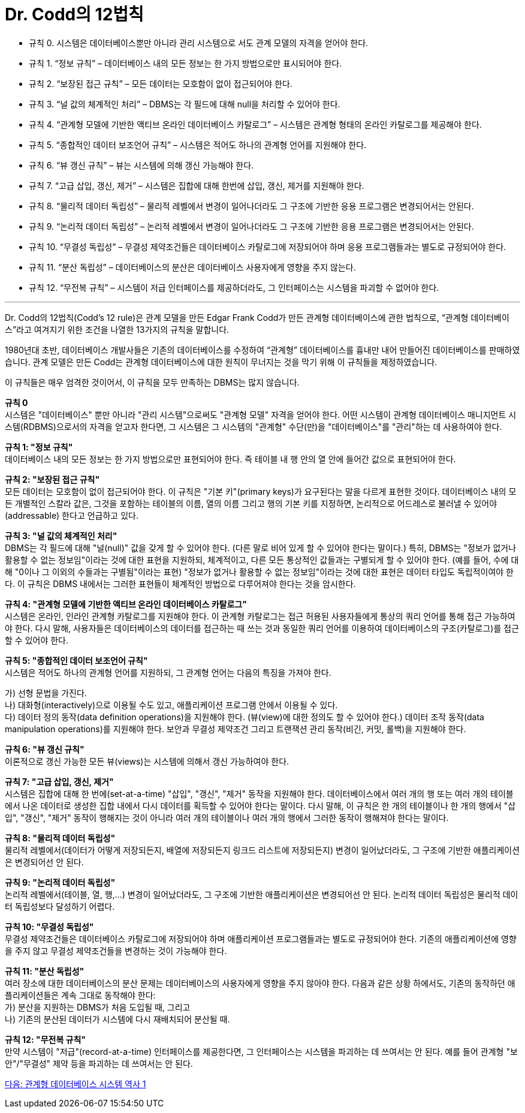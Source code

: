 = Dr. Codd의 12법칙

* 규칙 0. 시스템은 데이터베이스뿐만 아니라 관리 시스템으로 서도 관계 모델의 자격을 얻어야 한다.
* 규칙 1. “정보 규칙” – 데이터베이스 내의 모든 정보는 한 가지 방법으로만 표시되어야 한다.
* 규칙 2. “보장된 접근 규칙” – 모든 데이터는 모호함이 없이 접근되어야 한다.
* 규칙 3. “널 값의 체계적인 처리” – DBMS는 각 필드에 대해 null을 처리할 수 있어야 한다.
* 규칙 4. “관계형 모델에 기반한 액티브 온라인 데이터베이스 카탈로그” – 시스템은 관계형 형태의 온라인 카탈로그를 제공해야 한다.
* 규칙 5. “종합적인 데이터 보조언어 규칙” – 시스템은 적어도 하나의 관계형 언어를 지원해야 한다.
* 규칙 6. “뷰 갱신 규칙” – 뷰는 시스템에 의해 갱신 가능해야 한다.
* 규칙 7. “고급 삽입, 갱신, 제거” – 시스템은 집합에 대해 한번에 삽입, 갱신, 제거를 지원해야 한다.
* 규칙 8. “물리적 데이터 독립성” – 물리적 레벨에서 변경이 일어나더라도 그 구조에 기반한 응용 프로그램은 변경되어서는 안된다.
* 규칙 9. “논리적 데이터 독립성” – 논리적 레벨에서 변경이 일어나더라도 그 구조에 기반한 응용 프로그램은 변경되어서는 안된다.
* 규칙 10. “무결성 독립성” – 무결성 제약조건들은 데이터베이스 카탈로그에 저장되어야 하며 응용 프로그램들과는 별도로 규정되어야 한다.
* 규칙 11. “분산 독립성” – 데이터베이스의 분산은 데이터베이스 사용자에게 영향을 주지 않는다.
* 규칙 12. “무전복 규칙” – 시스템이 저급 인터페이스를 제공하더라도, 그 인터페이스는 시스템을 파괴할 수 없어야 한다.

---

Dr. Codd의 12법칙(Codd's 12 rule)은 관계 모델을 만든 Edgar Frank Codd가 만든 관계형 데이터베이스에 관한 법칙으로, “관계형 데이터베이스”라고 여겨지기 위한 조건을 나열한 13가지의 규칙을 말합니다. 

1980년대 초반, 데이터베이스 개발사들은 기존의 데이터베이스를 수정하여 “관계형” 데이터베이스를 흉내만 내어 만들어진 데이터베이스를 판매하였습니다. 관계 모델은 만든 Codd는 관계형 데이터베이스에 대한 원칙이 무너지는 것을 막기 위해 이 규칙들을 제정하였습니다. 

이 규칙들은 매우 엄격한 것이어서, 이 규칙을 모두 만족하는 DBMS는 많지 않습니다.

**규칙 0** +
시스템은 "데이터베이스" 뿐만 아니라 "관리 시스템"으로써도 "관계형 모델" 자격을 얻어야 한다.
어떤 시스템이 관계형 데이터베이스 매니지먼트 시스템(RDBMS)으로서의 자격을 얻고자 한다면, 그 시스템은 그 시스템의 "관계형" 수단(만)을 "데이터베이스"를 "관리"하는 데 사용하여야 한다.

**규칙 1: "정보 규칙"** +
데이터베이스 내의 모든 정보는 한 가지 방법으로만 표현되어야 한다. 즉 테이블 내 행 안의 열 안에 들어간 값으로 표현되어야 한다.

**규칙 2: "보장된 접근 규칙"** +
모든 데이터는 모호함이 없이 접근되어야 한다. 이 규칙은 "기본 키"(primary keys)가 요구된다는 말을 다르게 표현한 것이다. 데이터베이스 내의 모든 개별적인 스칼라 값은, 그것을 포함하는 테이블의 이름, 열의 이름 그리고 행의 기본 키를 지정하면, 논리적으로 어드레스로 불러낼 수 있어야(addressable) 한다고 언급하고 있다.

**규칙 3: "널 값의 체계적인 처리"** +
DBMS는 각 필드에 대해 "널(null)" 값을 갖게 할 수 있어야 한다. (다른 말로 비어 있게 할 수 있어야 한다는 말이다.) 특히, DBMS는 "정보가 없거나 활용할 수 없는 정보임"이라는 것에 대한 표현을 지원하되, 체계적이고, 다른 모든 통상적인 값들과는 구별되게 할 수 있어야 한다. (예를 들어, 수에 대해 "0이나 그 이외의 수들과는 구별됨"이라는 표현) "정보가 없거나 활용할 수 없는 정보임"이라는 것에 대한 표현은 데이터 타입도 독립적이여야 한다. 이 규칙은 DBMS 내에서는 그러한 표현들이 체계적인 방법으로 다루어져야 한다는 것을 암시한다.

**규칙 4: "관계형 모델에 기반한 액티브 온라인 데이터베이스 카탈로그"** +
시스템은 온라인, 인라인 관계형 카탈로그를 지원해야 한다. 이 관계형 카탈로그는 접근 허용된 사용자들에게 통상의 쿼리 언어를 통해 접근 가능하여야 한다. 다시 말해, 사용자들은 데이터베이스의 데이터를 접근하는 때 쓰는 것과 동일한 쿼리 언어를 이용하여 데이터베이스의 구조(카탈로그)를 접근할 수 있어야 한다.

**규칙 5: "종합적인 데이터 보조언어 규칙"** +
시스템은 적어도 하나의 관계형 언어를 지원하되, 그 관계형 언어는 다음의 특징을 가져야 한다.

가)	선형 문법을 가진다. +
나)	대화형(interactively)으로 이용될 수도 있고, 애플리케이션 프로그램 안에서 이용될 수 있다. +
다)	데이터 정의 동작(data definition operations)을 지원해야 한다. (뷰(view)에 대한 정의도 할 수 있어야 한다.) 데이터 조작 동작(data manipulation operations)를 지원해야 한다. 보안과 무결성 제약조건 그리고 트랜잭션 관리 동작(비긴, 커밋, 롤백)을 지원해야 한다.

**규칙 6: "뷰 갱신 규칙"** +
이론적으로 갱신 가능한 모든 뷰(views)는 시스템에 의해서 갱신 가능하여야 한다.

**규칙 7: "고급 삽입, 갱신, 제거"** +
시스템은 집합에 대해 한 번에(set-at-a-time) "삽입", "갱신", "제거" 동작을 지원해야 한다. 데이터베이스에서 여러 개의 행 또는 여러 개의 테이블에서 나온 데이터로 생성한 집합 내에서 다시 데이터를 획득할 수 있어야 한다는 말이다. 다시 말해, 이 규칙은 한 개의 테이블이나 한 개의 행에서 "삽입", "갱신", "제거" 동작이 행해지는 것이 아니라 여러 개의 테이블이나 여러 개의 행에서 그러한 동작이 행해져야 한다는 말이다.

**규칙 8: "물리적 데이터 독립성"** +
물리적 레벨에서(데이터가 어떻게 저장되든지, 배열에 저장되든지 링크드 리스트에 저장되든지) 변경이 일어났더라도, 그 구조에 기반한 애플리케이션은 변경되어선 안 된다.

**규칙 9: "논리적 데이터 독립성"** +
논리적 레벨에서(테이블, 열, 행,...) 변경이 일어났더라도, 그 구조에 기반한 애플리케이션은 변경되어선 안 된다. 논리적 데이터 독립성은 물리적 데이터 독립성보다 달성하기 어렵다.

**규칙 10: "무결성 독립성"** +
무결성 제약조건들은 데이터베이스 카탈로그에 저장되어야 하며 애플리케이션 프로그램들과는 별도로 규정되어야 한다. 기존의 애플리케이션에 영향을 주지 않고 무결성 제약조건들을 변경하는 것이 가능해야 한다.

**규칙 11: "분산 독립성"** +
여러 장소에 대한 데이터베이스의 분산 문제는 데이터베이스의 사용자에게 영향을 주지 않아야 한다. 다음과 같은 상황 하에서도, 기존의 동작하던 애플리케이션들은 계속 그대로 동작해야 한다: +
가)	분산을 지원하는 DBMS가 처음 도입될 때, 그리고 +
나)	기존의 분산된 데이터가 시스템에 다시 재배치되어 분산될 때.

**규칙 12: "무전복 규칙"** +
만약 시스템이 "저급"(record-at-a-time) 인터페이스를 제공한다면, 그 인터페이스는 시스템을 파괴하는 데 쓰여서는 안 된다. 예를 들어 관계형 "보안"/"무결성" 제약 등을 파괴하는 데 쓰여서는 안 된다.

link:./05_history01.adoc[다음: 관계형 데이터베이스 시스템 역사 1]